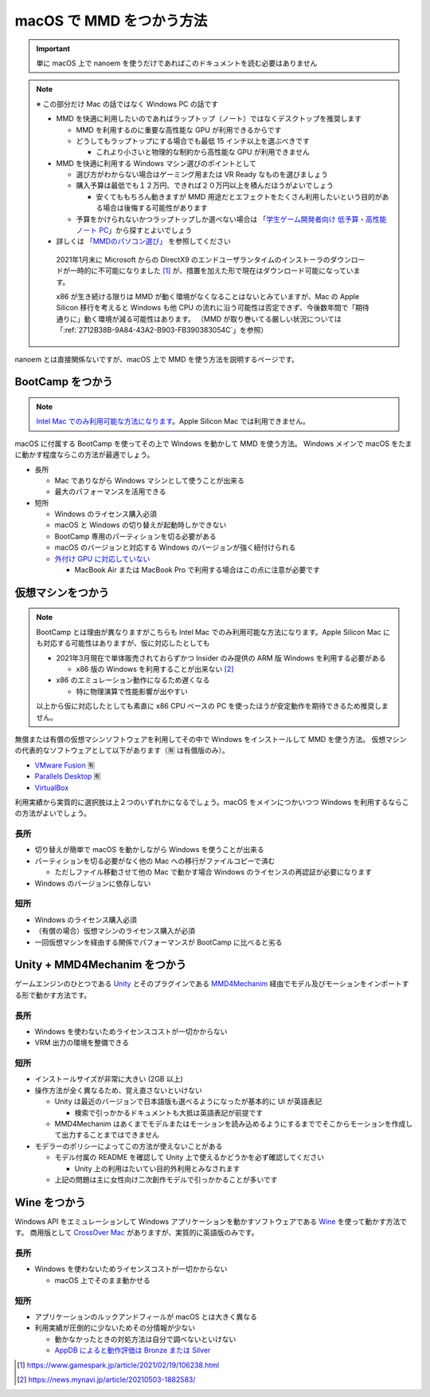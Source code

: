=======================================================
macOS で MMD をつかう方法
=======================================================

.. important::
   単に macOS 上で nanoem を使うだけであればこのドキュメントを読む必要はありません

.. note::
  ※ この部分だけ Mac の話ではなく Windows PC の話です

  * MMD を快適に利用したいのであればラップトップ（ノート）ではなくデスクトップを推奨します

    * MMD を利用するのに重要な高性能な GPU が利用できるからです
    * どうしてもラップトップにする場合でも最低 15 インチ以上を選ぶべきです

      * これより小さいと物理的な制約から高性能な GPU が利用できません

  * MMD を快適に利用する Windows マシン選びのポイントとして

    * 選び方がわからない場合はゲーミング用または VR Ready なものを選びましょう
    * 購入予算は最低でも１２万円、できれば２０万円以上を積んだほうがよいでしょう

      * 安くてももちろん動きますが MMD 用途だとエフェクトをたくさん利用したいという目的がある場合は後悔する可能性があります

    * 予算をかけられないかつラップトップしか選べない場合は 「`学生ゲーム開発者向け 低予算・高性能ノート PC <https://github.com/Reputeless/Laptops>`_」から探すとよいでしょう

  * 詳しくは `「MMDのパソコン選び」 <https://3d-arts.misanyan.com/2567>`_ を参照してください

   2021年1月末に Microsoft からの DirectX9 のエンドユーザランタイムのインストーラのダウンロードが一時的に不可能になりました [#f1]_ が、措置を加えた形で現在はダウンロード可能になっています。

   x86 が生き続ける限りは MMD が動く環境がなくなることはないとみていますが、Mac の Apple Silicon 移行を考えると Windows も他 CPU の流れに沿う可能性は否定できず、今後数年間で「期待通りに」動く環境が減る可能性はあります。
   （MMD が取り巻いてる厳しい状況については「:ref:`2712B38B-9A84-43A2-B903-FB390383054C`」を参照）

nanoem とは直接関係ないですが、macOS 上で MMD を使う方法を説明するページです。

BootCamp をつかう
==========================================

.. note::
   `Intel Mac でのみ利用可能な方法になります <https://support.apple.com/HT201468>`_。Apple Silicon Mac では利用できません。

macOS に付属する BootCamp を使ってその上で Windows を動かして MMD を使う方法。
Windows メインで macOS をたまに動かす程度ならこの方法が最適でしょう。

* 長所

  * Mac でありながら Windows マシンとして使うことが出来る
  * 最大のパフォーマンスを活用できる

* 短所

  * Windows のライセンス購入必須
  * macOS と Windows の切り替えが起動時しかできない
  * BootCamp 専用のパーティションを切る必要がある
  * macOS のバージョンと対応する Windows のバージョンが強く紐付けられる
  * `外付け GPU に対応していない <https://support.apple.com/ja-jp/HT208544>`_

    * MacBook Air または MacBook Pro で利用する場合はこの点に注意が必要です

仮想マシンをつかう
==========================================

.. note::
   BootCamp とは理由が異なりますがこちらも Intel Mac でのみ利用可能な方法になります。Apple Silicon Mac にも対応する可能性はありますが、仮に対応したとしても
   
   * 2021年3月現在で単体販売されておらずかつ Insider のみ提供の ARM 版 Windows を利用する必要がある

     * x86 版の Windows を利用することが出来ない [#f2]_

   * x86 のエミュレーション動作になるため遅くなる

     * 特に物理演算で性能影響が出やすい
   
   以上から仮に対応したとしても素直に x86 CPU ベースの PC を使ったほうが安定動作を期待できるため推奨しません。

無償または有償の仮想マシンソフトウェアを利用してその中で Windows をインストールして MMD を使う方法。
仮想マシンの代表的なソフトウェアとして以下があります（🈶 は有償版のみ）。

- `VMware Fusion <https://www.vmware.com/jp/products/fusion.html>`_ 🈶
- `Parallels Desktop <https://www.parallels.com/jp/products/desktop/>`_ 🈶
- `VirtualBox <https://www.virtualbox.org/>`_

利用実績から実質的に選択肢は上２つのいずれかになるでしょう。macOS をメインにつかいつつ Windows を利用するならこの方法がよいでしょう。

長所
------------------------------------------

* 切り替えが簡単で macOS を動かしながら Windows を使うことが出来る
* パーティションを切る必要がなく他の Mac への移行がファイルコピーで済む

  * ただしファイル移動させて他の Mac で動かす場合 Windows のライセンスの再認証が必要になります

* Windows のバージョンに依存しない

短所
------------------------------------------

* Windows のライセンス購入必須
* （有償の場合）仮想マシンのライセンス購入が必須
* 一回仮想マシンを経由する関係でパフォーマンスが BootCamp に比べると劣る

Unity + MMD4Mechanim をつかう
==========================================

ゲームエンジンのひとつである `Unity <https://www.unity3d.com>`_ とそのプラグインである `MMD4Mechanim <http://stereoarts.jp>`_ 経由でモデル及びモーションをインポートする形で動かす方法です。

長所
------------------------------------------

* Windows を使わないためライセンスコストが一切かからない
* VRM 出力の環境を整備できる

短所
------------------------------------------

* インストールサイズが非常に大きい (2GB 以上)
* 操作方法が全く異なるため、覚え直さないといけない

  * Unity は最近のバージョンで日本語版も選べるようになったが基本的に UI が英語表記

    * 検索で引っかかるドキュメントも大抵は英語表記が前提です

  * MMD4Mechanim はあくまでモデルまたはモーションを読み込めるようにするまででそこからモーションを作成して出力することまではできません

* モデラーのポリシーによってこの方法が使えないことがある

  * モデル付属の README を確認して Unity 上で使えるかどうかを必ず確認してください

    * Unity 上の利用はたいてい目的外利用とみなされます

  * 上記の問題は主に女性向け二次創作モデルで引っかかることが多いです

Wine をつかう
==========================================

Windows API をエミュレーションして Windows アプリケーションを動かすソフトウェアである `Wine <https://www.winehq.org>`_ を使って動かす方法です。
商用版として `CrossOver Mac <https://www.codeweavers.com/>`_ がありますが、実質的に英語版のみです。

長所
------------------------------------------

* Windows を使わないためライセンスコストが一切かからない

  * macOS 上でそのまま動かせる

短所
------------------------------------------

* アプリケーションのルックアンドフィールが macOS とは大きく異なる
* 利用実績が圧倒的に少ないためその分情報が少ない

  * 動かなかったときの対処方法は自分で調べないといけない
  * `AppDB によると動作評価は Bronze または Silver <https://appdb.winehq.org/objectManager.php?sClass=application&iId=13443>`_

.. [#f1] https://www.gamespark.jp/article/2021/02/19/106238.html
.. [#f2] https://news.mynavi.jp/article/20210503-1882583/
